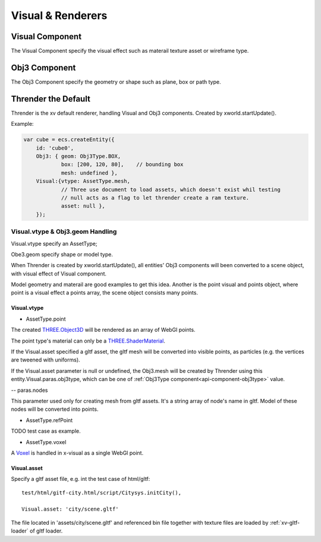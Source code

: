 Visual & Renderers
==================

Visual Component
----------------

The Visual Component specify the visual effect such as materail texture asset or wireframe type.

Obj3 Component
--------------

The Obj3 Component specify the geometry or shape such as plane, box or path type.

Thrender the Default
--------------------

Thrender is the xv default renderer, handling Visual and Obj3 components. Created by xworld.startUpdate().

Example:

.. code-block:: javascript

        var cube = ecs.createEntity({
            id: 'cube0',
            Obj3: { geom: Obj3Type.BOX,
                    box: [200, 120, 80],    // bounding box
                    mesh: undefined },
            Visual:{vtype: AssetType.mesh,
                    // Three use document to load assets, which doesn't exist whil testing
                    // null acts as a flag to let thrender create a ram texture.
                    asset: null },
            });
..

Visual.vtype & Obj3.geom Handling
+++++++++++++++++++++++++++++++++

Visual.vtype specify an AssetType;

Obe3.geom specify shape or model type.

When Thrender is created by xworld.startUpdate(), all entities' Obj3 components
will been converted to a scene object, with visual effect of Visual component.

Model geometry and materail are good examples to get this idea. Another is the
point visual and points object, where point is a visual effect a points array,
the scene object consists many points.

Visual.vtype
____________

- AssetType.point

The created `THREE.Object3D <https://threejs.org/docs/#api/en/core/Object3D>`_
will be rendered as an array of WebGl points.

The point type's material can only be a `THREE.ShaderMaterial <https://threejs.org/docs/index.html#api/en/materials/ShaderMaterial>`_.

If the Visual.asset specified a gltf asset, the gltf mesh will be converted into
visible points, as particles (e.g. the vertices are tweened with uniforms).

If the Visual.asset parameter is null or undefined, the Obj3.mesh will be created
by Thrender using this entity.Visual.paras.obj3type, which can be one of
:ref:`Obj3Type component<api-component-obj3type>` value.

-- paras.nodes

This parameter used only for creating mesh from gltf assets. It's a string array
of node's name in gltf. Model of these nodes will be converted into points.

- AssetType.refPoint

TODO test case as example.

- AssetType.voxel

A `Voxel <https://en.wikipedia.org/wiki/Voxel>`_ is handled in x-visual as a single
WebGl point.

Visual.asset
____________

Specify a gltf asset file, e.g. int the test case of html/gltf:

::

    test/html/gitf-city.html/script/Citysys.initCity(),

    Visual.asset: 'city/scene.gltf'

The file located in 'assets/city/scene.gltf' and referenced bin file together with
texture files are loaded by :ref:`xv-gltf-loader` of gltf loader.
